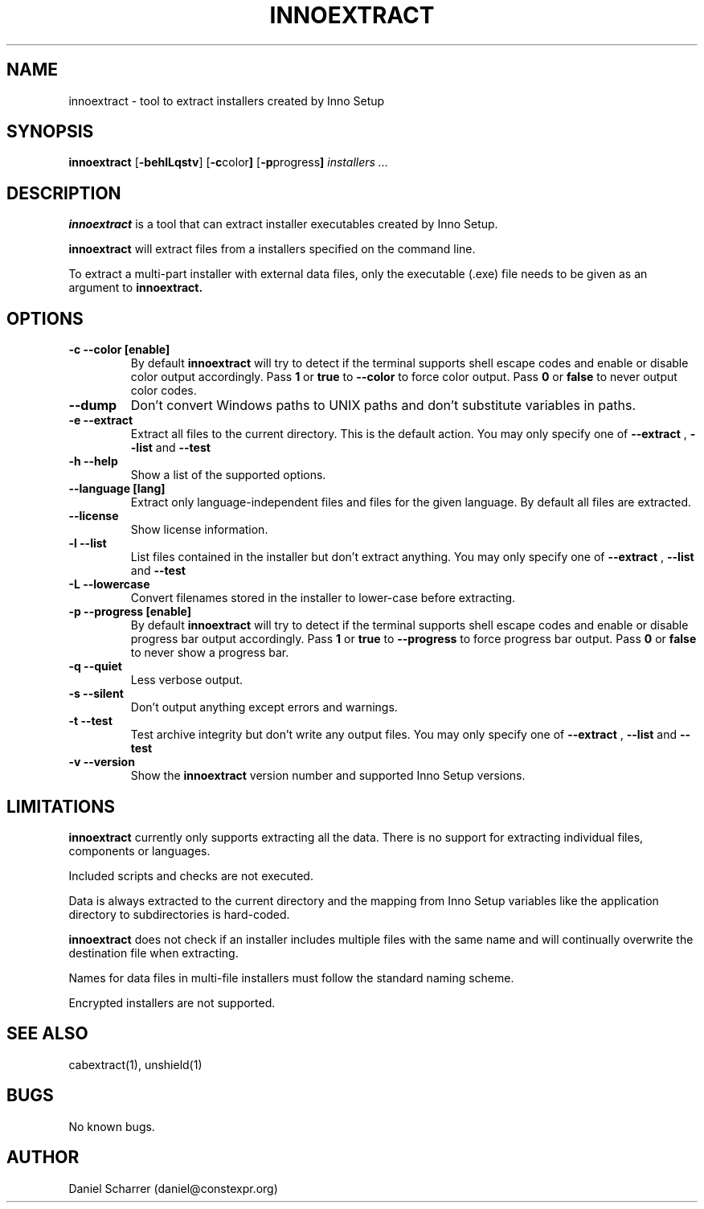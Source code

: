 .\" Manpage for innoextract.
.\" Contact daniel@constexpr.org to correct errors or typos.
.TH INNOEXTRACT 1 "2012-03-19" "1.1"
.SH NAME
innoextract \- tool to extract installers created by Inno Setup
.SH SYNOPSIS
.B innoextract
.RB [ -behlLqstv ]
.RB [ -c color ]
.RB [ -p progress ]
.I installers ...
.SH DESCRIPTION
.B innoextract
is a tool that can extract installer executables created by Inno Setup.
.PP
.B innoextract
will extract files from a installers specified on the command line.
.PP
To extract a multi-part installer with external data files, only the executable (.exe) file needs to be given as an argument to
.B innoextract.
.SH OPTIONS
.TP
.B \-c --color [enable]
By default
.B innoextract
will try to detect if the terminal supports shell escape codes and enable or disable color output accordingly. Pass
.B 1
or
.B true
to
.B --color
to force color output. Pass
.B 0
or
.B false
to never output color codes.
.TP
.B --dump
Don't convert Windows paths to UNIX paths and don't substitute variables in paths.
.TP
.B \-e --extract
Extract all files to the current directory. This is the default action. You may only specify one of
.B --extract
,
.B --list
and
.B --test
.TP
.B \-h --help
Show a list of the supported options.
.TP
.B \--language [lang]
Extract only language-independent files and files for the given language. By default all files are extracted.
.TP
.B \--license
Show license information.
.TP
.B \-l --list
List files contained in the installer but don't extract anything. You may only specify one of
.B --extract
,
.B --list
and
.B --test
.TP
.B \-L --lowercase
Convert filenames stored in the installer to lower-case before extracting.
.TP
.B \-p --progress [enable]
By default
.B innoextract
will try to detect if the terminal supports shell escape codes and enable or disable progress bar output accordingly. Pass
.B 1
or
.B true
to
.B --progress
to force progress bar output. Pass
.B 0
or
.B false
to never show a progress bar.
.TP
.B \-q --quiet
Less verbose output.
.TP
.B \-s --silent
Don't output anything except errors and warnings.
.TP
.B \-t --test
Test archive integrity but don't write any output files. You may only specify one of
.B --extract
,
.B --list
and
.B --test
.TP
.B \-v --version
Show the
.B innoextract
version number and supported Inno Setup versions.
.SH LIMITATIONS
.B innoextract
currently only supports extracting all the data. There is no support for extracting individual files, components or languages.

Included scripts and checks are not executed.

Data is always extracted to the current directory and the mapping from Inno Setup variables like the application directory to subdirectories is hard-coded.

.B innoextract
does not check if an installer includes multiple files with the same name and will continually overwrite the destination file when extracting.

Names for data files in multi-file installers must follow the standard naming scheme.

Encrypted installers are not supported.
.SH SEE ALSO
cabextract(1), unshield(1)
.SH BUGS
No known bugs.
.SH AUTHOR
Daniel Scharrer (daniel@constexpr.org)
